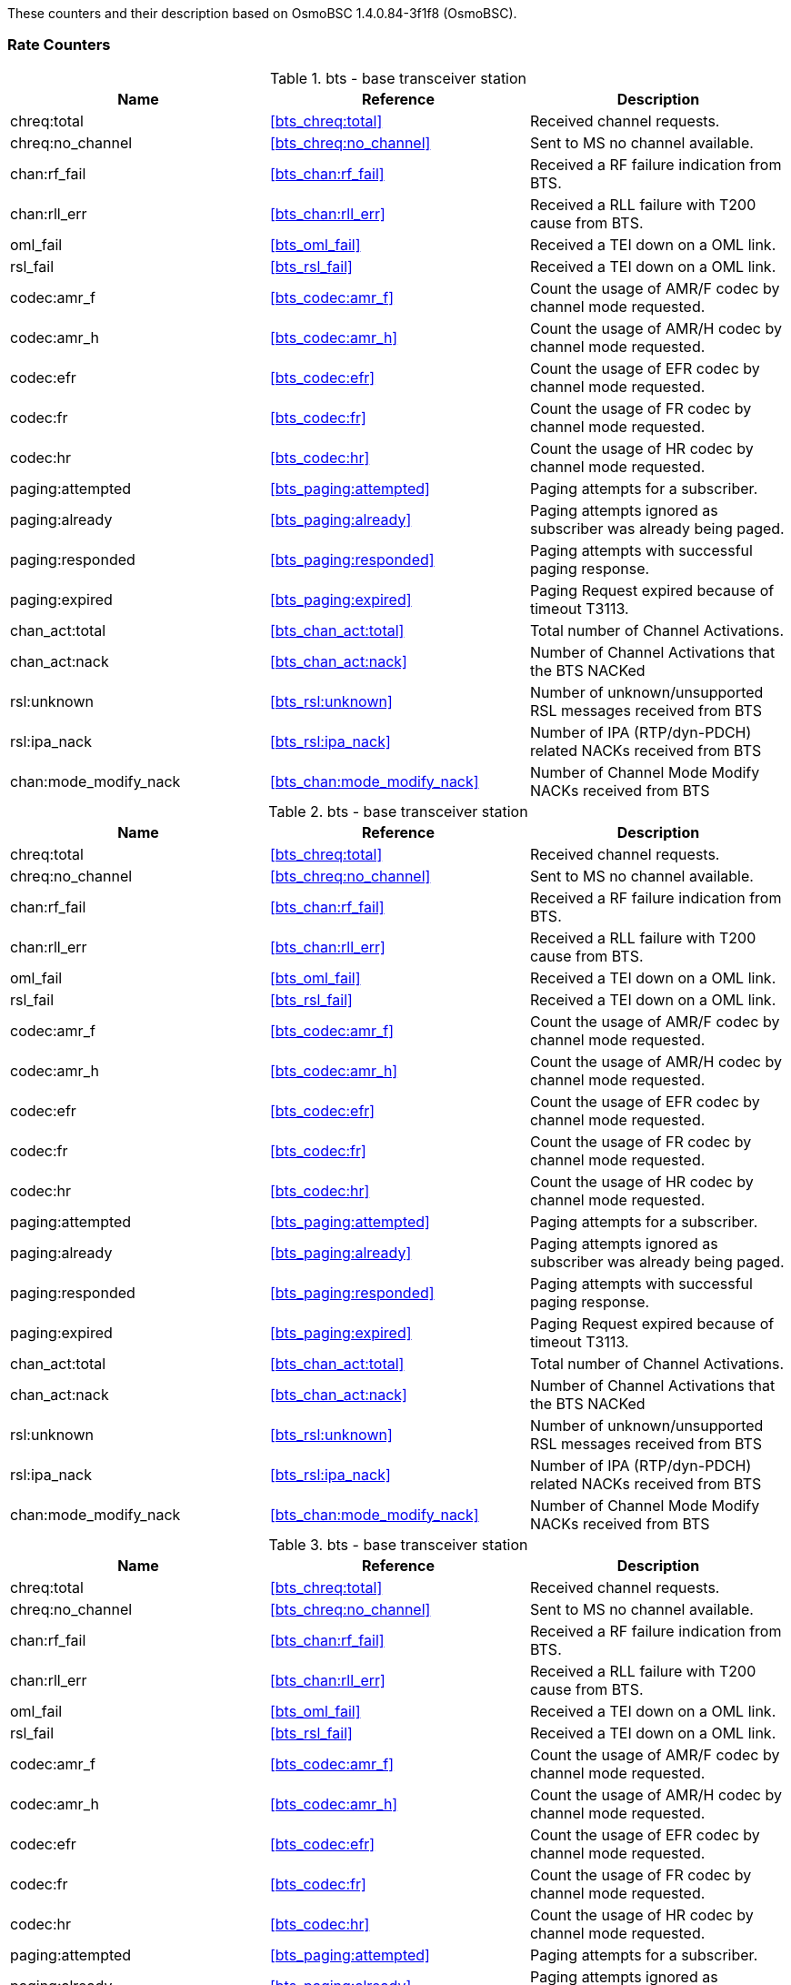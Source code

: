 
// autogenerated by show asciidoc counters
These counters and their description based on OsmoBSC 1.4.0.84-3f1f8 (OsmoBSC).

=== Rate Counters

// generating tables for rate_ctr_group
// rate_ctr_group table base transceiver station
.bts - base transceiver station
[options="header"]
|===
| Name | Reference | Description
| chreq:total | <<bts_chreq:total>> | Received channel requests.
| chreq:no_channel | <<bts_chreq:no_channel>> | Sent to MS no channel available.
| chan:rf_fail | <<bts_chan:rf_fail>> | Received a RF failure indication from BTS.
| chan:rll_err | <<bts_chan:rll_err>> | Received a RLL failure with T200 cause from BTS.
| oml_fail | <<bts_oml_fail>> | Received a TEI down on a OML link.
| rsl_fail | <<bts_rsl_fail>> | Received a TEI down on a OML link.
| codec:amr_f | <<bts_codec:amr_f>> | Count the usage of AMR/F codec by channel mode requested.
| codec:amr_h | <<bts_codec:amr_h>> | Count the usage of AMR/H codec by channel mode requested.
| codec:efr | <<bts_codec:efr>> | Count the usage of EFR codec by channel mode requested.
| codec:fr | <<bts_codec:fr>> | Count the usage of FR codec by channel mode requested.
| codec:hr | <<bts_codec:hr>> | Count the usage of HR codec by channel mode requested.
| paging:attempted | <<bts_paging:attempted>> | Paging attempts for a subscriber.
| paging:already | <<bts_paging:already>> | Paging attempts ignored as subscriber was already being paged.
| paging:responded | <<bts_paging:responded>> | Paging attempts with successful paging response.
| paging:expired | <<bts_paging:expired>> | Paging Request expired because of timeout T3113.
| chan_act:total | <<bts_chan_act:total>> | Total number of Channel Activations.
| chan_act:nack | <<bts_chan_act:nack>> | Number of Channel Activations that the BTS NACKed
| rsl:unknown | <<bts_rsl:unknown>> | Number of unknown/unsupported RSL messages received from BTS
| rsl:ipa_nack | <<bts_rsl:ipa_nack>> | Number of IPA (RTP/dyn-PDCH) related NACKs received from BTS
| chan:mode_modify_nack | <<bts_chan:mode_modify_nack>> | Number of Channel Mode Modify NACKs received from BTS
|===
// rate_ctr_group table base transceiver station
.bts - base transceiver station
[options="header"]
|===
| Name | Reference | Description
| chreq:total | <<bts_chreq:total>> | Received channel requests.
| chreq:no_channel | <<bts_chreq:no_channel>> | Sent to MS no channel available.
| chan:rf_fail | <<bts_chan:rf_fail>> | Received a RF failure indication from BTS.
| chan:rll_err | <<bts_chan:rll_err>> | Received a RLL failure with T200 cause from BTS.
| oml_fail | <<bts_oml_fail>> | Received a TEI down on a OML link.
| rsl_fail | <<bts_rsl_fail>> | Received a TEI down on a OML link.
| codec:amr_f | <<bts_codec:amr_f>> | Count the usage of AMR/F codec by channel mode requested.
| codec:amr_h | <<bts_codec:amr_h>> | Count the usage of AMR/H codec by channel mode requested.
| codec:efr | <<bts_codec:efr>> | Count the usage of EFR codec by channel mode requested.
| codec:fr | <<bts_codec:fr>> | Count the usage of FR codec by channel mode requested.
| codec:hr | <<bts_codec:hr>> | Count the usage of HR codec by channel mode requested.
| paging:attempted | <<bts_paging:attempted>> | Paging attempts for a subscriber.
| paging:already | <<bts_paging:already>> | Paging attempts ignored as subscriber was already being paged.
| paging:responded | <<bts_paging:responded>> | Paging attempts with successful paging response.
| paging:expired | <<bts_paging:expired>> | Paging Request expired because of timeout T3113.
| chan_act:total | <<bts_chan_act:total>> | Total number of Channel Activations.
| chan_act:nack | <<bts_chan_act:nack>> | Number of Channel Activations that the BTS NACKed
| rsl:unknown | <<bts_rsl:unknown>> | Number of unknown/unsupported RSL messages received from BTS
| rsl:ipa_nack | <<bts_rsl:ipa_nack>> | Number of IPA (RTP/dyn-PDCH) related NACKs received from BTS
| chan:mode_modify_nack | <<bts_chan:mode_modify_nack>> | Number of Channel Mode Modify NACKs received from BTS
|===
// rate_ctr_group table base transceiver station
.bts - base transceiver station
[options="header"]
|===
| Name | Reference | Description
| chreq:total | <<bts_chreq:total>> | Received channel requests.
| chreq:no_channel | <<bts_chreq:no_channel>> | Sent to MS no channel available.
| chan:rf_fail | <<bts_chan:rf_fail>> | Received a RF failure indication from BTS.
| chan:rll_err | <<bts_chan:rll_err>> | Received a RLL failure with T200 cause from BTS.
| oml_fail | <<bts_oml_fail>> | Received a TEI down on a OML link.
| rsl_fail | <<bts_rsl_fail>> | Received a TEI down on a OML link.
| codec:amr_f | <<bts_codec:amr_f>> | Count the usage of AMR/F codec by channel mode requested.
| codec:amr_h | <<bts_codec:amr_h>> | Count the usage of AMR/H codec by channel mode requested.
| codec:efr | <<bts_codec:efr>> | Count the usage of EFR codec by channel mode requested.
| codec:fr | <<bts_codec:fr>> | Count the usage of FR codec by channel mode requested.
| codec:hr | <<bts_codec:hr>> | Count the usage of HR codec by channel mode requested.
| paging:attempted | <<bts_paging:attempted>> | Paging attempts for a subscriber.
| paging:already | <<bts_paging:already>> | Paging attempts ignored as subscriber was already being paged.
| paging:responded | <<bts_paging:responded>> | Paging attempts with successful paging response.
| paging:expired | <<bts_paging:expired>> | Paging Request expired because of timeout T3113.
| chan_act:total | <<bts_chan_act:total>> | Total number of Channel Activations.
| chan_act:nack | <<bts_chan_act:nack>> | Number of Channel Activations that the BTS NACKed
| rsl:unknown | <<bts_rsl:unknown>> | Number of unknown/unsupported RSL messages received from BTS
| rsl:ipa_nack | <<bts_rsl:ipa_nack>> | Number of IPA (RTP/dyn-PDCH) related NACKs received from BTS
| chan:mode_modify_nack | <<bts_chan:mode_modify_nack>> | Number of Channel Mode Modify NACKs received from BTS
|===
// rate_ctr_group table E1 Input subsystem
.e1inp - E1 Input subsystem 
[options="header"]
|===
| Name | Reference | Description
| hdlc:abort | <<e1inp_hdlc:abort>> | HDLC abort
| hdlc:bad_fcs | <<e1inp_hdlc:bad_fcs>> | HLDC Bad FCS
| hdlc:overrun | <<e1inp_hdlc:overrun>> | HDLC Overrun
| alarm | <<e1inp_alarm>> | Alarm
| removed | <<e1inp_removed>> | Line removed
|===
// rate_ctr_group table base station controller
.bsc - base station controller 
[options="header"]
|===
| Name | Reference | Description
| assignment:attempted | <<bsc_assignment:attempted>> | Assignment attempts.
| assignment:completed | <<bsc_assignment:completed>> | Assignment completed.
| assignment:stopped | <<bsc_assignment:stopped>> | Connection ended during Assignment.
| assignment:no_channel | <<bsc_assignment:no_channel>> | Failure to allocate lchan for Assignment.
| assignment:timeout | <<bsc_assignment:timeout>> | Assignment timed out.
| assignment:failed | <<bsc_assignment:failed>> | Received Assignment Failure message.
| assignment:error | <<bsc_assignment:error>> | Assignment failed for other reason.
| handover:attempted | <<bsc_handover:attempted>> | Intra-BSC handover attempts.
| handover:completed | <<bsc_handover:completed>> | Intra-BSC handover completed.
| handover:stopped | <<bsc_handover:stopped>> | Connection ended during HO.
| handover:no_channel | <<bsc_handover:no_channel>> | Failure to allocate lchan for HO.
| handover:timeout | <<bsc_handover:timeout>> | Handover timed out.
| handover:failed | <<bsc_handover:failed>> | Received Handover Fail messages.
| handover:error | <<bsc_handover:error>> | Re-assignment failed for other reason.
| interbsc_ho_out:attempted | <<bsc_interbsc_ho_out:attempted>> | Attempts to handover to remote BSS.
| interbsc_ho_out:completed | <<bsc_interbsc_ho_out:completed>> | Handover to remote BSS completed.
| interbsc_ho_out:stopped | <<bsc_interbsc_ho_out:stopped>> | Connection ended during HO.
| interbsc_ho_out:timeout | <<bsc_interbsc_ho_out:timeout>> | Handover timed out.
| interbsc_ho_out:error | <<bsc_interbsc_ho_out:error>> | Handover to remote BSS failed for other reason.
| interbsc_ho_in:attempted | <<bsc_interbsc_ho_in:attempted>> | Attempts to handover from remote BSS.
| interbsc_ho_in:completed | <<bsc_interbsc_ho_in:completed>> | Handover from remote BSS completed.
| interbsc_ho_in:stopped | <<bsc_interbsc_ho_in:stopped>> | Connection ended during HO.
| interbsc_ho_in:no_channel | <<bsc_interbsc_ho_in:no_channel>> | Failure to allocate lchan for HO.
| interbsc_ho_in:failed | <<bsc_interbsc_ho_in:failed>> | Received Handover Fail message.
| interbsc_ho_in:timeout | <<bsc_interbsc_ho_in:timeout>> | Handover from remote BSS timed out.
| interbsc_ho_in:error | <<bsc_interbsc_ho_in:error>> | Handover from remote BSS failed for other reason.
| paging:attempted | <<bsc_paging:attempted>> | Paging attempts for a subscriber.
| paging:detached | <<bsc_paging:detached>> | Paging request send failures because no responsible BTS was found.
| paging:responded | <<bsc_paging:responded>> | Paging attempts with successful response.
| abis:unknown_unit_id | <<bsc_abis:unknown_unit_id>> | Connection attempts from unknown IPA CCM Unit ID.
|===
== Osmo Stat Items

// generating tables for osmo_stat_items
base transceiver station
// osmo_stat_item_group table base transceiver station
.bts - base transceiver station
[options="header"]
|===
| Name | Reference | Description | Unit
| chanloadavg | <<bts_chanloadavg>> | Channel load average. | %
| T3122 | <<bts_T3122>> | T3122 IMMEDIATE ASSIGNMENT REJECT wait indicator. | s
| rach_busy | <<bts_rach_busy>> | RACH slots with signal above threshold | %
| rach_access | <<bts_rach_access>> | RACH slots with access bursts in them | %
|===
base transceiver station
// osmo_stat_item_group table base transceiver station
.bts - base transceiver station
[options="header"]
|===
| Name | Reference | Description | Unit
| chanloadavg | <<bts_chanloadavg>> | Channel load average. | %
| T3122 | <<bts_T3122>> | T3122 IMMEDIATE ASSIGNMENT REJECT wait indicator. | s
| rach_busy | <<bts_rach_busy>> | RACH slots with signal above threshold | %
| rach_access | <<bts_rach_access>> | RACH slots with access bursts in them | %
|===
base transceiver station
// osmo_stat_item_group table base transceiver station
.bts - base transceiver station
[options="header"]
|===
| Name | Reference | Description | Unit
| chanloadavg | <<bts_chanloadavg>> | Channel load average. | %
| T3122 | <<bts_T3122>> | T3122 IMMEDIATE ASSIGNMENT REJECT wait indicator. | s
| rach_busy | <<bts_rach_busy>> | RACH slots with signal above threshold | %
| rach_access | <<bts_rach_access>> | RACH slots with access bursts in them | %
|===
== Osmo Counters

// generating tables for osmo_counters
// there are no ungrouped osmo_counters
